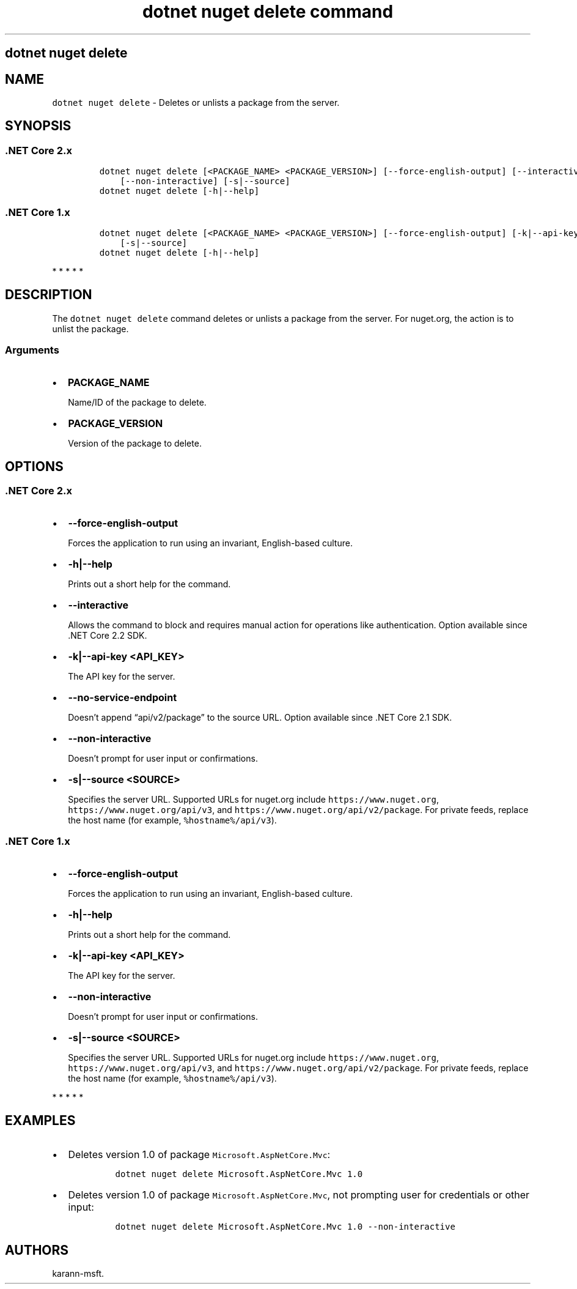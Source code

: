 .\" Automatically generated by Pandoc 2.7.2
.\"
.TH "dotnet nuget delete command" "1" "" "" ".NET Core"
.hy
.SH dotnet nuget delete
.PP
.SH NAME
.PP
\f[C]dotnet nuget delete\f[R] - Deletes or unlists a package from the server.
.SH SYNOPSIS
.SS .NET Core 2.x
.IP
.nf
\f[C]
dotnet nuget delete [<PACKAGE_NAME> <PACKAGE_VERSION>] [--force-english-output] [--interactive] [-k|--api-key] [--no-service-endpoint]
    [--non-interactive] [-s|--source]
dotnet nuget delete [-h|--help]
\f[R]
.fi
.SS .NET Core 1.x
.IP
.nf
\f[C]
dotnet nuget delete [<PACKAGE_NAME> <PACKAGE_VERSION>] [--force-english-output] [-k|--api-key] [--non-interactive]
    [-s|--source]
dotnet nuget delete [-h|--help]
\f[R]
.fi
.PP
   *   *   *   *   *
.SH DESCRIPTION
.PP
The \f[C]dotnet nuget delete\f[R] command deletes or unlists a package from the server.
For nuget.org, the action is to unlist the package.
.SS Arguments
.IP \[bu] 2
\f[B]\f[CB]PACKAGE_NAME\f[B]\f[R]
.RS 2
.PP
Name/ID of the package to delete.
.RE
.IP \[bu] 2
\f[B]\f[CB]PACKAGE_VERSION\f[B]\f[R]
.RS 2
.PP
Version of the package to delete.
.RE
.SH OPTIONS
.SS .NET Core 2.x
.IP \[bu] 2
\f[B]\f[CB]--force-english-output\f[B]\f[R]
.RS 2
.PP
Forces the application to run using an invariant, English-based culture.
.RE
.IP \[bu] 2
\f[B]\f[CB]-h|--help\f[B]\f[R]
.RS 2
.PP
Prints out a short help for the command.
.RE
.IP \[bu] 2
\f[B]\f[CB]--interactive\f[B]\f[R]
.RS 2
.PP
Allows the command to block and requires manual action for operations like authentication.
Option available since .NET Core 2.2 SDK.
.RE
.IP \[bu] 2
\f[B]\f[CB]-k|--api-key <API_KEY>\f[B]\f[R]
.RS 2
.PP
The API key for the server.
.RE
.IP \[bu] 2
\f[B]\f[CB]--no-service-endpoint\f[B]\f[R]
.RS 2
.PP
Doesn\[cq]t append \[lq]api/v2/package\[rq] to the source URL.
Option available since .NET Core 2.1 SDK.
.RE
.IP \[bu] 2
\f[B]\f[CB]--non-interactive\f[B]\f[R]
.RS 2
.PP
Doesn\[cq]t prompt for user input or confirmations.
.RE
.IP \[bu] 2
\f[B]\f[CB]-s|--source <SOURCE>\f[B]\f[R]
.RS 2
.PP
Specifies the server URL.
Supported URLs for nuget.org include \f[C]https://www.nuget.org\f[R], \f[C]https://www.nuget.org/api/v3\f[R], and \f[C]https://www.nuget.org/api/v2/package\f[R].
For private feeds, replace the host name (for example, \f[C]%hostname%/api/v3\f[R]).
.RE
.SS .NET Core 1.x
.IP \[bu] 2
\f[B]\f[CB]--force-english-output\f[B]\f[R]
.RS 2
.PP
Forces the application to run using an invariant, English-based culture.
.RE
.IP \[bu] 2
\f[B]\f[CB]-h|--help\f[B]\f[R]
.RS 2
.PP
Prints out a short help for the command.
.RE
.IP \[bu] 2
\f[B]\f[CB]-k|--api-key <API_KEY>\f[B]\f[R]
.RS 2
.PP
The API key for the server.
.RE
.IP \[bu] 2
\f[B]\f[CB]--non-interactive\f[B]\f[R]
.RS 2
.PP
Doesn\[cq]t prompt for user input or confirmations.
.RE
.IP \[bu] 2
\f[B]\f[CB]-s|--source <SOURCE>\f[B]\f[R]
.RS 2
.PP
Specifies the server URL.
Supported URLs for nuget.org include \f[C]https://www.nuget.org\f[R], \f[C]https://www.nuget.org/api/v3\f[R], and \f[C]https://www.nuget.org/api/v2/package\f[R].
For private feeds, replace the host name (for example, \f[C]%hostname%/api/v3\f[R]).
.RE
.PP
   *   *   *   *   *
.SH EXAMPLES
.IP \[bu] 2
Deletes version 1.0 of package \f[C]Microsoft.AspNetCore.Mvc\f[R]:
.RS 2
.IP
.nf
\f[C]
dotnet nuget delete Microsoft.AspNetCore.Mvc 1.0
\f[R]
.fi
.RE
.IP \[bu] 2
Deletes version 1.0 of package \f[C]Microsoft.AspNetCore.Mvc\f[R], not prompting user for credentials or other input:
.RS 2
.IP
.nf
\f[C]
dotnet nuget delete Microsoft.AspNetCore.Mvc 1.0 --non-interactive
\f[R]
.fi
.RE
.SH AUTHORS
karann-msft.
